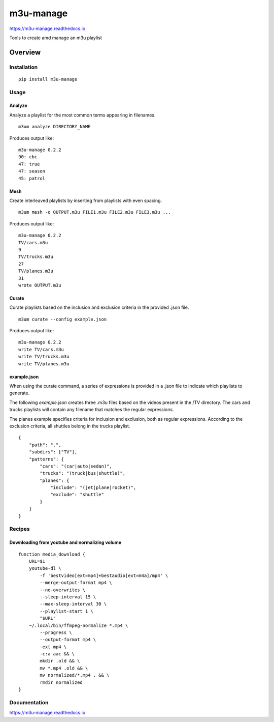 m3u-manage
=============

https://m3u-manage.readthedocs.io

Tools to create amd manage an m3u playlist

.. image:: https://img.shields.io/github/stars/iandennismiller/m3u-manage.svg?style=social&label=GitHub
    :target: https://github.com/iandennismiller/m3u-manage

.. image:: https://img.shields.io/pypi/v/m3u-manage.svg
    :target: https://pypi.python.org/pypi/m3u-manage

.. image:: https://readthedocs.org/projects/m3u-manage/badge/?version=latest
    :target: http://m3u-manage.readthedocs.io/en/latest/?badge=latest
    :alt: Documentation Status

.. image:: https://travis-ci.org/iandennismiller/m3u-manage.svg?branch=master
    :target: https://travis-ci.org/iandennismiller/m3u-manage

Overview
--------

Installation
^^^^^^^^^^^^

::

    pip install m3u-manage

Usage
^^^^^

Analyze
"""""""

Analyze a playlist for the most common terms appearing in filenames.

::

    m3um analyze DIRECTORY_NAME

Produces output like:

::

    m3u-manage 0.2.2
    90: cbc
    47: true
    47: season
    45: patrol

Mesh
""""

Create interleaved playlists by inserting from playlists with even spacing.

::

    m3um mesh -o OUTPUT.m3u FILE1.m3u FILE2.m3u FILE3.m3u ...

Produces output like:

::

    m3u-manage 0.2.2
    TV/cars.m3u
    9
    TV/trucks.m3u
    27
    TV/planes.m3u
    31
    wrote OUTPUT.m3u

Curate
""""""""

Curate playlists based on the inclusion and exclusion criteria in the provided .json file.

::

    m3um curate --config example.json

Produces output like:

::

    m3u-manage 0.2.2
    write TV/cars.m3u
    write TV/trucks.m3u
    write TV/planes.m3u

example.json
""""""""""""

When using the curate command, a series of expressions is provided in a .json file to indicate which playlists to generate.

The following `example.json` creates three .m3u files based on the videos present in the /TV directory.
The cars and trucks playlists will contain any filename that matches the regular expressions.

The planes example specifies criteria for inclusion and exclusion, both as regular expressions.
According to the exclusion criteria, all shuttles belong in the trucks playlist.

::

    {
        "path": ".",
        "subdirs": ["TV"],
        "patterns": {
            "cars": "(car|auto|sedan)",
            "trucks": "(truck|bus|shuttle)",
            "planes": {
                "include": "(jet|plane|rocket)",
                "exclude": "shuttle"
            }
        }
    }

Recipes
^^^^^^^

Downloading from youtube and normalizing volume
"""""""""""""""""""""""""""""""""""""""""""""""

::

    function media_download {
        URL=$1
        youtube-dl \
            -f 'bestvideo[ext=mp4]+bestaudio[ext=m4a]/mp4' \
            --merge-output-format mp4 \
            --no-overwrites \
            --sleep-interval 15 \
            --max-sleep-interval 30 \
            --playlist-start 1 \
            "$URL"
        ~/.local/bin/ffmpeg-normalize *.mp4 \
            --progress \
            --output-format mp4 \
            -ext mp4 \
            -c:a aac && \
            mkdir .old && \
            mv *.mp4 .old && \
            mv normalized/*.mp4 . && \
            rmdir normalized
    }

Documentation
^^^^^^^^^^^^^

https://m3u-manage.readthedocs.io
